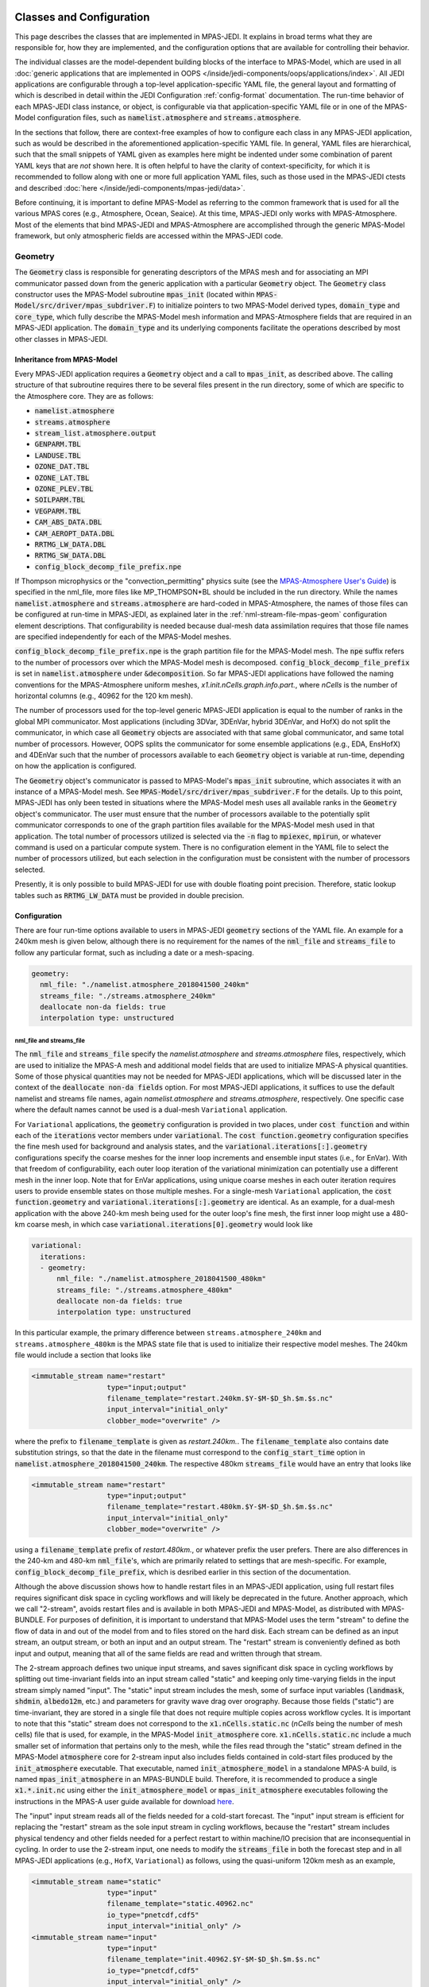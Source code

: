   .. _top-mpas-jedi-classes:

.. _classes-mpas:

Classes and Configuration
=========================

This page describes the classes that are implemented in MPAS-JEDI. It explains in broad terms what
they are responsible for, how they are implemented, and the configuration options that are
available for controlling their behavior.

The individual classes are the model-dependent building blocks of the interface to MPAS-Model, which
are used in all :doc:`generic applications that are implemented in OOPS
</inside/jedi-components/oops/applications/index>`.  All JEDI applications are configurable through
a top-level application-specific YAML file, the general layout and formatting of which is described
in detail within the JEDI Configuration :ref:`config-format` documentation.  The run-time behavior
of each MPAS-JEDI class instance, or object, is configurable via that application-specific YAML file
or in one of the MPAS-Model configuration files, such as :code:`namelist.atmosphere` and
:code:`streams.atmosphere`.

In the sections that follow, there are context-free examples of how to configure each class in any
MPAS-JEDI application, such as would be described in the aforementioned application-specific YAML
file.  In general, YAML files are hierarchical, such that the small snippets of YAML given as
examples here might be indented under some combination of parent YAML keys that are *not* shown
here.  It is often helpful to have the clarity of context-specificity, for which it is recommended
to follow along with one or more full application YAML files, such as those used in the MPAS-JEDI
ctests and described :doc:`here </inside/jedi-components/mpas-jedi/data>`.

Before continuing, it is important to define MPAS-Model as referring to the common framework that is
used for all the various MPAS cores (e.g., Atmosphere, Ocean, Seaice).  At this time, MPAS-JEDI only
works with MPAS-Atmosphere. Most of the elements that bind MPAS-JEDI and MPAS-Atmosphere are
accomplished through the generic MPAS-Model framework, but only atmospheric fields are accessed
within the MPAS-JEDI code.


.. _geometry-mpas:

Geometry
--------

The :code:`Geometry` class is responsible for generating descriptors of the MPAS mesh and for
associating an MPI communicator passed down from the generic application with a particular
:code:`Geometry` object. The :code:`Geometry` class constructor uses the MPAS-Model subroutine
:code:`mpas_init` (located within :code:`MPAS-Model/src/driver/mpas_subdriver.F`) to initialize
pointers to two MPAS-Model derived types, :code:`domain_type` and :code:`core_type`, which fully
describe the MPAS-Model mesh information and MPAS-Atmosphere fields that are required in an
MPAS-JEDI application. The :code:`domain_type` and its underlying components facilitate the
operations described by most other classes in MPAS-JEDI.

Inheritance from MPAS-Model
"""""""""""""""""""""""""""

Every MPAS-JEDI application requires a :code:`Geometry` object and a call to :code:`mpas_init`, as
described above.  The calling structure of that subroutine requires there to be several files
present in the run directory, some of which are specific to the Atmosphere core. They are as
follows:

* :code:`namelist.atmosphere`

* :code:`streams.atmosphere`

* :code:`stream_list.atmosphere.output`

* :code:`GENPARM.TBL`

* :code:`LANDUSE.TBL`

* :code:`OZONE_DAT.TBL`

* :code:`OZONE_LAT.TBL`

* :code:`OZONE_PLEV.TBL`

* :code:`SOILPARM.TBL`

* :code:`VEGPARM.TBL`

* :code:`CAM_ABS_DATA.DBL`

* :code:`CAM_AEROPT_DATA.DBL`

* :code:`RRTMG_LW_DATA.DBL`

* :code:`RRTMG_SW_DATA.DBL`

* :code:`config_block_decomp_file_prefix.npe`

If Thompson microphysics or the "convection_permitting" physics suite (see the `MPAS-Atmosphere User's Guide <https://www2.mmm.ucar.edu/projects/mpas/mpas_atmosphere_users_guide_7.0.pdf>`_) is specified in the nml_file, more files like MP_THOMPSON*BL should be included in the run directory. While the names :code:`namelist.atmosphere` and :code:`streams.atmosphere` are hard-coded in MPAS-Atmosphere, the names of those files can
be configured at run-time in MPAS-JEDI, as explained later in the :ref:`nml-stream-file-mpas-geom`
configuration element descriptions.  That configurability is needed because dual-mesh data
assimilation requires that those file names are specified independently for each of the MPAS-Model
meshes.

:code:`config_block_decomp_file_prefix.npe` is the graph partition file for the MPAS-Model mesh. The
:code:`npe` suffix refers to the number of processors over which the MPAS-Model mesh is decomposed.
:code:`config_block_decomp_file_prefix` is set in :code:`namelist.atmosphere` under
:code:`&decomposition`. So far MPAS-JEDI applications have followed the naming conventions for
the MPAS-Atmosphere uniform meshes, `x1.init.nCells.graph.info.part.`, where `nCells` is the number
of horizontal columns (e.g., 40962 for the 120 km mesh).

The number of processors used for the top-level generic MPAS-JEDI application is equal to the
number of ranks in the global MPI communicator. Most applications (including 3DVar, 3DEnVar, hybrid
3DEnVar, and HofX) do not split the communicator, in which case all :code:`Geometry` objects are
associated with that same global communicator, and same total number of processors.  However, OOPS
splits the communicator for some ensemble applications (e.g., EDA, EnsHofX) and 4DEnVar such that
the number of processors available to each :code:`Geometry` object is variable at run-time,
depending on how the application is configured.

The :code:`Geometry` object's communicator is passed to MPAS-Model's :code:`mpas_init` subroutine,
which associates it with an instance of a MPAS-Model mesh. See
:code:`MPAS-Model/src/driver/mpas_subdriver.F` for the details.  Up to this point, MPAS-JEDI has
only been tested in situations where the MPAS-Model mesh uses all available ranks in the
:code:`Geometry` object's communicator. The user must ensure that the number of processors available
to the potentially split communicator corresponds to one of the graph partition files available for
the MPAS-Model mesh used in that application. The total number of processors utilized is selected
via the :code:`-n` flag to :code:`mpiexec`, :code:`mpirun`, or whatever command is used on a
particular compute system.  There is no configuration element in the YAML file to select the number
of processors utilized, but each selection in the configuration must be consistent with the number
of processors selected.

Presently, it is only possible to build MPAS-JEDI for use with double floating point precision.
Therefore, static lookup tables such as :code:`RRTMG_LW_DATA` must be provided in double precision.

Configuration
"""""""""""""

There are four run-time options available to users in MPAS-JEDI :code:`geometry` sections of the YAML
file. An example for a 240km mesh is given below, although there is no requirement for the names of
the :code:`nml_file` and :code:`streams_file` to follow any particular format, such as including a
date or a mesh-spacing.

.. code:: yaml

 geometry:
   nml_file: "./namelist.atmosphere_2018041500_240km"
   streams_file: "./streams.atmosphere_240km"
   deallocate non-da fields: true
   interpolation type: unstructured

.. _nml-stream-file-mpas-geom:

nml_file and streams_file
^^^^^^^^^^^^^^^^^^^^^^^^^

The :code:`nml_file` and :code:`streams_file` specify the `namelist.atmosphere` and
`streams.atmosphere` files, respectively, which are used to initialize the MPAS-A mesh and
additional model fields that are used to initialize MPAS-A physical quantities.  Some of those physical
quantities may not be needed for MPAS-JEDI applications, which will be discussed later in the context
of the :code:`deallocate non-da fields` option.  For most MPAS-JEDI applications, it suffices to use the
default namelist and streams file names, again `namelist.atmosphere` and `streams.atmosphere`,
respectively.  One specific case where the default names cannot be used is a dual-mesh ``Variational`` application.

For ``Variational`` applications, the :code:`geometry` configuration is provided in two places, under
:code:`cost function` and within each of the :code:`iterations` vector members under
:code:`variational`. The :code:`cost function.geometry` configuration specifies the fine mesh used
for background and analysis states, and the :code:`variational.iterations[:].geometry`
configurations specify the coarse meshes for the inner loop increments and ensemble input states
(i.e., for EnVar). With that freedom of configurability, each outer loop iteration of the
variational minimization can potentially use a different mesh in the inner loop. Note that for
EnVar applications, using unique coarse meshes in each outer iteration requires users to provide
ensemble states on those multiple meshes. For a single-mesh ``Variational`` application, the
:code:`cost function.geometry` and :code:`variational.iterations[:].geometry` are identical. As an
example, for a dual-mesh application with the above 240-km mesh being used for the outer loop's fine
mesh, the first inner loop might use a 480-km coarse mesh, in which case
:code:`variational.iterations[0].geometry` would look like

.. code:: yaml

 variational:
   iterations:
   - geometry:
       nml_file: "./namelist.atmosphere_2018041500_480km"
       streams_file: "./streams.atmosphere_480km"
       deallocate non-da fields: true
       interpolation type: unstructured

In this particular example, the primary difference between ``streams.atmosphere_240km`` and
``streams.atmosphere_480km`` is the MPAS state file that is used to initialize their respective model
meshes. The 240km file would include a section that looks like

.. code:: xml

  <immutable_stream name="restart"
                    type="input;output"
                    filename_template="restart.240km.$Y-$M-$D_$h.$m.$s.nc"
                    input_interval="initial_only"
                    clobber_mode="overwrite" />

where  the prefix to :code:`filename_template` is given as `restart.240km.`. The
:code:`filename_template` also contains date substitution strings, so that the date in the filename
must correspond to the :code:`config_start_time` option in :code:`namelist.atmosphere_2018041500_240km`.
The respective 480km :code:`streams_file` would have an entry that looks like

.. code:: xml

  <immutable_stream name="restart"
                    type="input;output"
                    filename_template="restart.480km.$Y-$M-$D_$h.$m.$s.nc"
                    input_interval="initial_only"
                    clobber_mode="overwrite" />

using a :code:`filename_template` prefix of `restart.480km.`, or whatever prefix the user prefers.
There are also differences in the 240-km and 480-km :code:`nml_file`'s, which are primarily related
to settings that are mesh-specific.  For example, :code:`config_block_decomp_file_prefix`, which is
desribed earlier in this section of the documentation.

Although the above discussion shows how to handle restart files in an MPAS-JEDI application, using
full restart files requires significant disk space in cycling workflows and will likely be deprecated in the future.  
Another approach, which we call "2-stream", avoids restart files and is available in both
MPAS-JEDI and MPAS-Model, as distributed with MPAS-BUNDLE.  For purposes of definition, it is important
to understand that MPAS-Model uses the term "stream" to define the flow of data in and out of the model
from and to files stored on the hard disk. Each stream can be defined as an input stream, an output
stream, or both an input and an output stream. The "restart" stream is conveniently defined as both input
and output, meaning that all of the same fields are read and written through that stream.

The 2-stream approach defines two unique input streams, and saves significant disk space in cycling
workflows by splitting out time-invariant fields into an input stream called "static" and keeping only
time-varying fields in the input stream simply named "input".  The "static" input stream includes the mesh, some of surface input variables (:code:`landmask`, :code:`shdmin`, :code:`albedo12m`, etc.) and
parameters for gravity wave drag over orography. Because those fields ("static") are time-invariant,
they are stored in a single file that does not require multiple copies across workflow cycles. It is
important to note that this "static" stream does not correspond to the :code:`x1.nCells.static.nc`
(`nCells` being the number of mesh cells) file that is used, for example, in the MPAS-Model
:code:`init_atmosphere` core.  :code:`x1.nCells.static.nc` include a much smaller set of information
that pertains only to the mesh, while the files read through the "static" stream defined in the
MPAS-Model :code:`atmosphere` core for 2-stream input also includes fields contained in cold-start
files produced by the :code:`init_atmosphere` executable.  That executable, named
:code:`init_atmosphere_model` in a standalone MPAS-A build, is named :code:`mpas_init_atmosphere`
in an MPAS-BUNDLE build. Therefore, it is recommended to produce a single :code:`x1.*.init.nc` using
either the :code:`init_atmosphere_model` or :code:`mpas_init_atmosphere` executables following the
instructions in the MPAS-A user guide available for download
`here <https://mpas-dev.github.io/atmosphere/atmosphere_download>`_.

The "input" input stream reads all of the fields needed for a cold-start forecast. The "input"
input stream is efficient for replacing the "restart" stream as the sole input stream in cycling
workflows, because the "restart" stream includes physical tendency and other fields needed for a perfect
restart to within machine/IO precision that are inconsequential in cycling. In order to use the 2-stream
input, one needs to modify the :code:`streams_file` in both the forecast step and in all MPAS-JEDI
applications (e.g., ``HofX``, ``Variational``) as follows, using the quasi-uniform 120km mesh as an
example,

.. code:: xml

    <immutable_stream name="static"
                      type="input"
                      filename_template="static.40962.nc"
                      io_type="pnetcdf,cdf5"
                      input_interval="initial_only" />
    <immutable_stream name="input"
                      type="input"
                      filename_template="init.40962.$Y-$M-$D_$h.$m.$s.nc"
                      io_type="pnetcdf,cdf5"
                      input_interval="initial_only" />

The "input" input stream is used to read the forecast initial state in MPAS-Model (above) and the
fields needed to initialize the MPAS-JEDI :code:`Geometry` in all MPAS-JEDI applications.
However, it is important to note that the fields initialized in the :code:`Geometry` object are not the
same as the background :code:`State` object that feeds ``Variational`` and ``HofX`` applications.
The fields in the :code:`Geometry` object are only placeholders or templates for the fields that will
eventually be read in the :code:`State::read` method.  The :code:`State::read` and :code:`State::write`
(used for analysis output) methods use the "output" output stream, whose fields are entirely described
at run-time. This is achieved by adding an input/output stream to the :code:`streams_file` that includes
a :code:`file name` element giving a hard-coded name for a file that lists all fields to be read/written , i.e. `stream_list.atmosphere.output` in the example below

.. code:: xml

    <stream name="output"
            type="input;output"
            io_type="pnetcdf,cdf5"
            filename_template="history.$Y-$M-$D_$h.$m.$s.nc"
            clobber_mode="overwrite"
            input_interval="initial_only"
            output_interval="none" >
            <file name="stream_list.atmosphere.output"/>
    </stream>


Although the above example "output" stream gives a :code:`filename_template` with the "history." prefix,
the actual filenames for input and output is generated within :code:`State::read` and
:code:`State::write` methods respectively. Those methods use the :code:`filename` specified in the YAML
for each applicable :code:`State` object.

In addition to the fields that are used for cold-start forecasts, there are other fields that are needed
exclusively in the :code:`State` objects of MPAS-JEDI applications, including analysis variables and
fixed fields needed for CRTM or other observation operators.  Because those extra fields can undergo IO
through the :code:`State` class, completely bypassing the hard-coded streams in MPAS-A's
:code:`Registry.xml` (i.e., :code:`MPAS-Model/src/core_atmosphere/Registry.xml`), it is useful to
codify the fields in a unique output stream so that forecasts preceeding an MPAS-JEDI application
will write all the necessary fields. Thus, the MPAS-A code distributed with MPAS-BUNDLE has an
additional "da_state" output stream defined in :code:`Registry.xml`. That stream should be added to
the :code:`streams.atmosphere` file used to configure the forecast as follows

.. code:: xml

    <immutable_stream name="da_state"
                      type="output"
                      clobber_mode="truncate"
                      filename_template="mpasout.$Y-$M-$D_$h.$m.$s.nc"
                      io_type="pnetcdf,cdf5"
                      output_interval="0_06:00:00" />

The :code:`output_interval` and :code:`clobber_mode` should be modified to fit the user's
application in terms of the forecast file writing interval and need to overwrite existing files,
respspectively. For a working example of using 2-stream input in MPAS-JEDI, users are referred to
the `JEDI-MPAS HofX tutorial <https://jointcenterforsatellitedataassimilation-jedi-docs.readthedocs-hosted.com/en/1.3.0/learning/tutorials/level2/hofx-mpas.html>`_. Step 4 of that
tutorial shows how to read a file with an "mpasout." prefix that was written using the "da_state"
output stream. The same file is used both for the "input" input stream and for the
:code:`State::read` method.

Finally, there are three MPAS-A namelist settings of which MPAS-JEDI users ought to be aware:
  1. When running any MPAS-JEDI application, but not when running MPAS-A executables, the 
     :code:`assimilation` namelist and :code:`config_jedi_da` option need to be added to the
     :code:`nml_file` as

     .. code:: 

         &assimilation
           config_jedi_da = true
         /

  2. When the "restart" stream is used, :code:`config_do_restart` should be set to :code:`true` in
     the :code:`nml_file` during all MPAS-JEDI applications and during the MPAS-A forecast.  For
     2-stream input, :code:`config_do_restart` should be set to :code:`false`.

  3. When conducting cycled forecast and data assimilation workflows, :code:`config_do_DAcycling`
     should be set to :code:`true`, which forces MPAS-A to re-initialize the coupled prognostic
     model fields from the MPAS-JEDI analysis fields.  The analysis fields are described in more
     detail in the :ref:`stateinc` class descriptions.

deallocate non-da fields
^^^^^^^^^^^^^^^^^^^^^^^^

The :code:`geometry.deallocate non-da fields` option is used to reduce physical memory usage in 3D
JEDI applications that do not require time-integration of the MPAS-Model, i.e., applications that
do not utilize the :code:`Model` class. This setting controls deallocation of those unused fields,
which are allocated in the :code:`domain_type` object that is created in :code:`mpas_init`. Refer
to the fortran-level :code:`Geometry` class source code for detailed information about which fields
are deallocated.

interpolation type
^^^^^^^^^^^^^^^^^^

The :code:`geometry.interpolation type` setting is optional, and allows flexibility in dual-mesh
applications, where interpolation is performed between the two meshes. Valid settings are
:code:`bump` or :code:`unstructured`, which refer to two different interpolation implementations
in SABER and OOPS, respectively. The default is bump interpolation if the option is not specified.
:ref:`GetValues <getvalues-mpas>` also employs interpolation and the method can be chosen there by
setting the identically named key :code:`interpolation type` under :ref:`getvalues-mpas`.

.. _stateinc:

State / Increment
-----------------

The State and Increment classes in MPAS-JEDI have a fair amount of overlap between them. The
constructors are largely the same and they share a number of methods, such as read, write, and
mathematical operations. In order to simplify the code, MPAS-JEDI contains shared subroutines for
both of those c++ classes in a fortran class called :code:`mpas_field` within :code:`mpas-jedi/src/mpas-jedi/mpas_fields_mod.F90`.

Inheritance from MPAS-Model
"""""""""""""""""""""""""""

MPAS-JEDI leverages the MPAS-Model :code:`mpas_pool_type` (i.e.,
:code:`MPAS-Model/src/framework/mpas_pool_types.inc`) to manage groupings of model fields.  That
paradigm eases iterations over model fields. When considering mathematical operations on fields with
different dimensions (i.e., 3D vs. 2D), special cases are handled using the
:code:`mpas_pool_iterator_type%nDims` attribute. This approach makes it easy to add new variables
to State and Increment objects at run-time without much additional code. New code must be added
when converting between previously unimplemented sets of MPAS-Model state variables, MPAS-JEDI
analysis variables, and UFO GeoVaLs variables.


State
"""""

State objects are defined uniquely by three keys in the yaml file:

.. code:: yaml

  state:
    state variables: [temperature, spechum, uReconstructZonal, uReconstructMeridional, surface_pressure,
                      theta, rho, u, qv, pressure, landmask, xice, snowc, skintemp, ivgtyp, isltyp,
                      qc, qi, qr, qs, qg, cldfrac,
                      snowh, vegfra, t2m, q2m, u10, v10, lai, smois, tslb, pressure_p]
    filename: mpasout.2018-04-15_00.00.00.nc
    date: 2018-04-15T00:00:00Z


state variables
^^^^^^^^^^^^^^^

The :code:`state variables` key determine which MPAS-Model fields (e.g., :code:`field1DReal`,
:code:`field2DReal`, etc...) will comprise the State object's stored data.  This key, which is used
during the constructor of the State object, affects all down-stream operations with this State
object.  All fields that are needed by an MPAS-JEDI application must be
listed here and must also be included in :code:`stream_list.atmosphere.output`.
Note that five hydrometeors (qc, qi, qr, qs, and qg) in state variables are listed as :code:`scalar`.

Although the user specifies which :code:`state variables` are created and operated on within
an MPAS-JEDI application using the yaml file, the fields for which IO is conducted are specified in
:code:`stream_list.atmosphere.output`.  The list of variables there does not need to exactly match
the list in the yaml. However, the user should be aware that :code:`State::read` and
:code:`State::write` will attempt to read and write all fields listed in
:code:`stream_list.atmosphere.output`.  There are three MPAS-JEDI fields that are derived directly
from MPAS-Model fields within the read method, :code:`spechum`, :code:`pressure`, and
:code:`temperature`.  None of those need to be listed within :code:`stream_list.atmosphere.output`,
but only a warning and not an error will result if they are included.

filename
^^^^^^^^

The :code:`filename` key determines which file is associated with IO during calls to the read and
write methods from within a generic application. The filename may or may not contain any of the
date-time placeholders recognized by MPAS-Model (i.e., :code:`$Y`, :code:`$M`, :code:`$D`,
:code:`$h`, :code:`$m`, :code:`$s`).  For example, :code:`'$Y-$M-$D_$h:$m:$s'`.  All of the
date-time placeholders will be replaced with quantities associated with the valid date for this
State.

date
^^^^

The :code:`date` key has two purposes.  During the read method, this ISO8601-formatted date-time is
used to tell the generic application the valid date for this State. Secondly, it may be used to
subsitute the actual date components into the :code:`filename` as described above, but only during
the :code:`State::read` method. The :code:`State::write` method is not subject to this YAML key,
because the generic application determines the valid date of the output State.


Increment
"""""""""

The Increment class differs from the State class in that it is primarily used to conduct
mathematical operations. Often an Increment object is constructed by taking the difference between
two State objects or by copying a subset of fields from a single State. That is why only the fields
for which such a difference is calculated need be specified in the YAML. For example, an Increment
object with the MPAS-JEDI standard analysis variables is defined with

.. code:: yaml

 analysis variables: [temperature, spechum, uReconstructZonal, uReconstructMeridional, surface_pressure]

The correct specification of :code:`state variables` and :code:`analysis variables` is
application-dependent.  Hydrometeor fields are added to State and Increment objects with the
following strings: :code:`qc`, :code:`qi`, :code:`qr`, :code:`qs`,
and :code:`qg` for cloud, ice, rain, snow, and graupel, respectively.
However, hydrometeor fields are only updated in an MPAS-JEDI variational application when assimilating observations that are sensitive to them. Users should refer to existing ctests and tutorials as
examples.

Variable Changes
----------------

.. _control2analysis:

Control2Analysis
""""""""""""""""

This linear variable change converts the control variables (which are used in the B matrix) to the analysis variables. For various variational applications of MPAS-JEDI, we have chosen the following set of analysis variables.

.. code:: yaml

     analysis variables:
     - uReconstructZonal       # zonal wind at cell center [ m / s ]
     - uReconstructMeridional  # meridional wind at cell center [ m / s ]
     - temperature             # temperature [ K ]
     - spechum                 # specific humidity [ kg / kg ]
     - surface_pressure        # surface pressure [ Pa ]
     - qc                      # mixing ratio for cloud water [ kg / kg ]
     - qi                      # mixing ratio for cloud ice [ kg / kg ]
     - qr                      # mixing ratio for rain water [ kg / kg ]
     - qs                      # mixing ratio for snow [ kg / kg ]
     - qg                      # mixing ratio for graupel [ kg / kg ]

The latter five hydrometeor variables are optional. These variables are chosen because fewer variable changes are required for implementing (1) the multivariate background error covariance and (2) the simulation of observation equivalent quantities from analysis variables.

We have chosen :code:`stream_function` and :code:`velocity_potential` for the momentum control variables in the B matrix. Thus, the wind transform from stream function and velocity potential to zonal and meridional winds is implemented in :code:`control2analysis`.

.. code:: yaml

   variable change: Control2Analysis
   input variables: [stream_function, velocity_potential, temperature, spechum, surface_pressure]        # control variables
   output variables: [uReconstructZonal, uReconstructMeridional, temperature, spechum, surface_pressure] # analysis variables

We can also choose the pseudo relative humidity, :code:`relhum`, as an optional moisture control variable. The pseudo relative humidity is defined as a specific humidity normalized by saturation specific humidity (of background temperature and pressure). For this, variable transform from pseudo relative humidity to specific humidity is implemented in :code:`control2analysis`.

.. code:: yaml

   variable change: Control2Analysis
   input variables: [stream_function, velocity_potential, temperature, relhum, surface_pressure]         # control variables
   output variables: [uReconstructZonal, uReconstructMeridional, temperature, spechum, surface_pressure] # analysis variables

A YAML example for this linear variable change can be found in CTest :code:`mpas-jedi/test/testinput/linvarcha.yaml` or :code:`mpas-jedi/test/covariance/yamls/3dvar.yaml`

Analysis to Model Variable Change
"""""""""""""""""""""""""""""""""
After getting the analysis increment for :code:`[uReconstructZonal, uReconstructMeridional, temperature, spechum, surface_pressure]` from the minimization of cost function, the full field analysis state is calculated in :code:`+=` (add increment) method of :code:`State` class. In this method, the  variables :code:`[qv, theta, rho, u]`, which are closely related to MPAS prognostic variables, are also updated. The full-field pressure :code:`pressure` is obtained by integrating the hydrostatic equation from the surface. The dry potential temperature :code:`theta` is then calculated from :code:`temperature` and :code:`pressure`, and dry air density :code:`rho` is derived using the equation of state. The edge normal wind :code:`u` is incrementally updated by using :code:`subroutine uv_cell_to_edges`, originally from `MPAS DART <https://mpas-dev.github.io/dart_atmosphere/dart_atmosphere.html>`_.

When performing a forecast from an MPAS-JEDI analysis state, the variables :code:`[qv, theta, 
rho, u]` are converted to MPAS-A prognostic variables during the forecast initialization by
setting :code:`config_do_DAcycling` to :code:`true` in :code:`namelist.atmosphere`, as described
in :ref:`nml-stream-file-mpas-geom`.  One example of the conversions at this stage is the coupling 
of water vapor, velocities and moist potential temperature with density.

Variable Change from Reading MPAS file to Analysis Variable
"""""""""""""""""""""""""""""""""""""""""""""""""""""""""""
As described in “state variables”, :code:`State::read` includes several variable changes. First, :code:`pressure_base` and :code:`pressure_p` (pressure perturbation) are read separately, and then added to the full fields :code:`pressure`. The water vapor mixing ratio :code:`qv` is read from the file, and converted to the specific humidity :code:`spechum`. The dry potential temperature :code:`theta` is read from the file, and converted to :code:`temperature`.
Because the reconstructed winds at the cell center, :code:`uReconstructZonal` and :code:`uReconstructMeridional`, are usually available in the MPAS file, they are directly read from the file.


Nonlinear and Linear Variable Change from Analysis to GeoVaLs Variable
""""""""""""""""""""""""""""""""""""""""""""""""""""""""""""""""""""""
The model interface interacts with UFO through Geophysical Variables at Locations, or
:code:`GeoVaLs`. Translating from model variables on the MPAS mesh to :code:`GeoVaLs` is a two-step
process divided into a variable change between the MPAS variable and the UFO variable, and an
interpolation from the MPAS mesh to the observation locations. The :code:`Model2GeoVars` and
:code:`LinearModel2GeoVars` classes are used to translate from the background state variables and
the increment variables in MPAS-JEDI to the UFO variables that occupy :code:`GeoVaLs`.  The variable
transforms are conducted across the entire model mesh one time for all observation operators.
Oftentimes a UFO variable identically matches an MPAS field variable, in which case the identity
transform is applied in :code:`Model2GeoVars` and/or :code:`LinearModel2GeoVars`.

There is a list of ``GeoVars`` that are available in MPAS-JEDI in
code:`mpas-jedi/test/testinput/namelists/geovars.yaml`. As an example, consider the entry for
:code:`air_pressure`, which is the name of a UFO ``GeoVars``

.. code:: yaml

  - field name: air_pressure
    mpas template field: theta
    mpas identity field: pressure

Each such entry within the :code:`fields` vector must include the :code:`fields[i].field_name` and the :code:`fields[i].mpas template field`.  The :code:`fields[i].mpas template field` entry must be
the name of an MPAS-Model field that is present in the :code:`Geometry`'s :code:`domain_type` member
object. It is a field with the same shape as the UFO ``GeoVars`` in the sense that it has the same
number of vertical levels.  Each :code:`fields` member may also include the
:code:`fields[i].mpas template field` entry, which indicates that the specified MPAS-Model field and
the UFO ``GeoVars`` are identical, even down to having the same units.  For such fields, of which there
are many, the :code:`Model2GeoVars` and/or :code:`LinearModel2GeoVars` classes utilize an identity
transform.  For each entry in `geovars.yaml` that does not have an :code:`mpas identity field`,
those classes must explicitly describe the transformation between MPAS-Model fields that are
available in the :code:`State` and the corresponding UFO ``GeoVars``


.. _getvalues-mpas:

GetValues and LinearGetValues
-----------------------------

After the model variable fields are converted to ``GeoVars``, the
:code:`GetValues` and :code:`LinearGetValues` classes are responsible for interpolating the
`GeoVars` from the MPAS unstructured Voronoi mesh to the observation locations requested by the UFO
observation operators. Currently OOPS instructs :code:`GetValues` and :code:`LinearGetValues` to
carry out interpolation for each observation operator independently, in a serial loop.  The
interpolation weights are calculated only once for each observation operator in an ``HofX``
application and only once per outer iteration in a ``Variational`` application.

There are two algorithms that can be used for the horizontal interpolation, one from the BUMP library
and another from the OOPS repository. The latter is referred to as "unstructured interpolation",
even though both algorithms are technically generalized for unstructured meshes. In MPAS-JEDI, the
user can choose the interpolation algorithm via the
:code:`observations[:].get values.interpolation type` configuration element under each observation
type in the YAML. For example,

.. code:: yaml

  observations:
  - get values:
      interpolation type: unstructured
    obs space:
      name: Radiosonde
      obsdatain:
        obsfile: sondes_obs_2018041500_m.nc4
      obsdataout:
        obsfile: obsout_sondes.nc4
      simulated variables: [air_temperature, eastward_wind, northward_wind, specific_humidity]
    obs operator:
      name: VertInterp
    obs error:
      covariance model: diagonal

The valid values of :code:`get values.interpolation type` in MPAS-JEDI are `unstructured` and
`bump`, where `bump` is the default value.  Both interpolation algorithms have pros and cons, and
are subject to further improvement.

Somewhat different interpolation methods are used depending upon the data-type of the field.
Barycentric weights (`unstructured`) or mesh triangulation (`bump`) are used for scalar real
fields, while a form of nearest neighbor interpolation is used for integer fields.  Integer fields
are primarily associated with surface quantities, such as vegetation and soil types.

MPAS-JEDI has two ctests that exercise the OOPS interfaces of the GetValues and LinearGetValues
classes. The two tests are configured with the :code:`getvalues.yaml` and
:code:`lineargetvalues.yaml` YAML files described :doc:`here
</inside/jedi-components/mpas-jedi/data>`.
